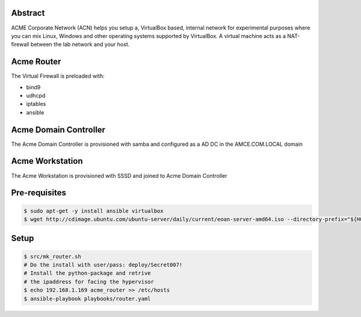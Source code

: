 Abstract
--------

ACME Corporate Network (ACN) helps you setup a, VirtualBox based, internal network for experimental purposes where you can mix Linux, Windows and other operating systems supported by VirtualBox. A virtual machine acts as a NAT-firewall between the lab network and your host.

Acme Router
-----------

The Virtual Firewall is preloaded with:

- bind9
- udhcpd
- iptables
- ansible

Acme Domain Controller
----------------------

The Acme Domain Controller is provisioned with samba and configured as a AD DC in the AMCE.COM.LOCAL domain

Acme Workstation
----------------

The Acme Workstation is provisioned with SSSD and joined to Acme Domain Controller

Pre-requisites
--------------

.. code:: bash

  $ sudo apt-get -y install ansible virtualbox
  $ wget http://cdimage.ubuntu.com/ubuntu-server/daily/current/eoan-server-amd64.iso --directory-prefix="${HOME}/Downloads"

Setup
-----

.. code:: bash

  $ src/mk_router.sh
  # Do the install with user/pass: deploy/Secret007!
  # Install the python-package and retrive
  # the ipaddress for facing the hypervisor
  $ echo 192.168.1.169 acme_router >> /etc/hosts
  $ ansible-playbook playbooks/router.yaml
